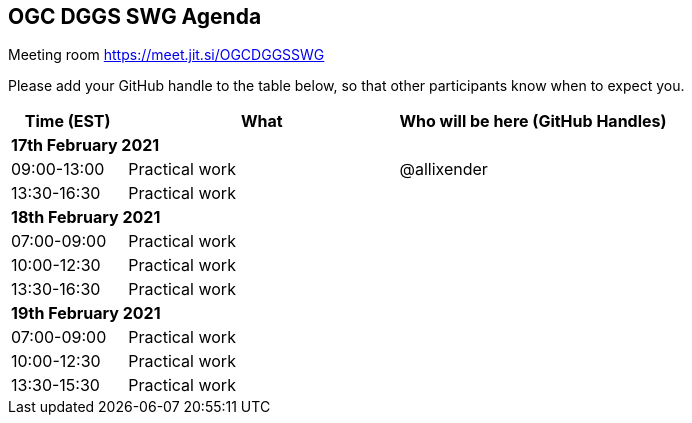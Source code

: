== OGC DGGS SWG Agenda

Meeting room https://meet.jit.si/OGCDGGSSWG

Please add your GitHub handle to the table below, so that other participants know when to expect you.

[cols="3,7,7a",options="header",]
|===
|*Time* (EST) |*What* |*Who will be here (GitHub Handles)*
3+|*17th February 2021*
|09:00-13:00 |Practical work| @allixender
|13:30-16:30 |Practical work|
3+|*18th February 2021*
|07:00-09:00 |Practical work|
|10:00-12:30 |Practical work|
|13:30-16:30 |Practical work|
3+|*19th February 2021*
|07:00-09:00 |Practical work|
|10:00-12:30 |Practical work|
|13:30-15:30 |Practical work|
|===

